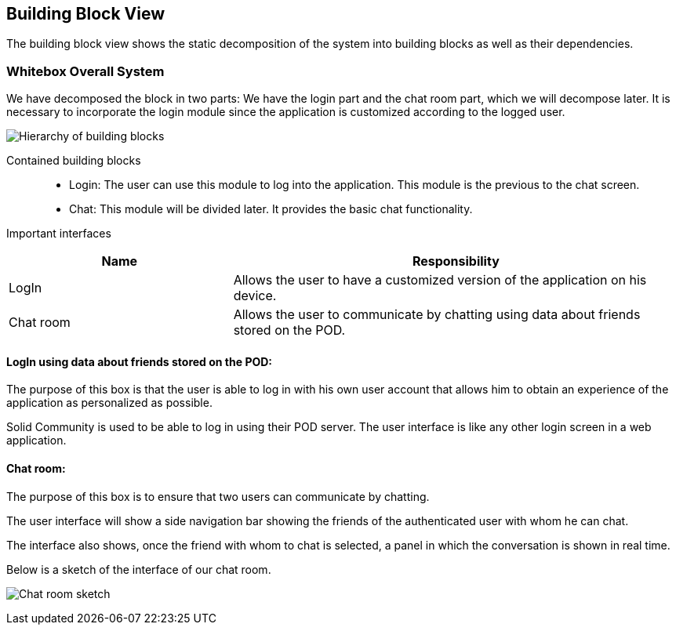 [[section-building-block-view]]

== Building Block View
The building block view shows the static decomposition of the system into building blocks as well as their dependencies.

=== Whitebox Overall System

We have decomposed the block in two parts: We have the login part and the chat room part, which we will decompose later.
It is necessary to incorporate the login module since the application is customized according to the logged user.

image:05_block_view_diagram.png["Hierarchy of building blocks"]

Contained building blocks::
    - Login: 
    The user can use this module to log into the application. This module is the previous to the chat screen.
    - Chat:
    This module will be divided later. It provides the basic chat functionality.

Important interfaces::
[cols="1,2" options="header"]
|===
| Name | Responsibility
| LogIn |Allows the user to have a customized version of the application on his device.
| Chat room |Allows the user to communicate by chatting using data about friends stored on the POD.
|===


==== LogIn using data about friends stored on the POD:

The purpose of this box is that the user is able to log in with his own user account that allows him to obtain an experience of the application as personalized as possible.

Solid Community is used to be able to log in using their POD server. The user interface is like any other login screen in a web application.

==== Chat room:

The purpose of this box is to ensure that two users can communicate by chatting.

The user interface will show a side navigation bar showing the friends of the authenticated user with whom he can chat.

The interface also shows, once the friend with whom to chat is selected, a panel in which the conversation is shown in real time.

Below is a sketch of the interface of our chat room.

image:05_chat_room_sketch.png["Chat room sketch"]